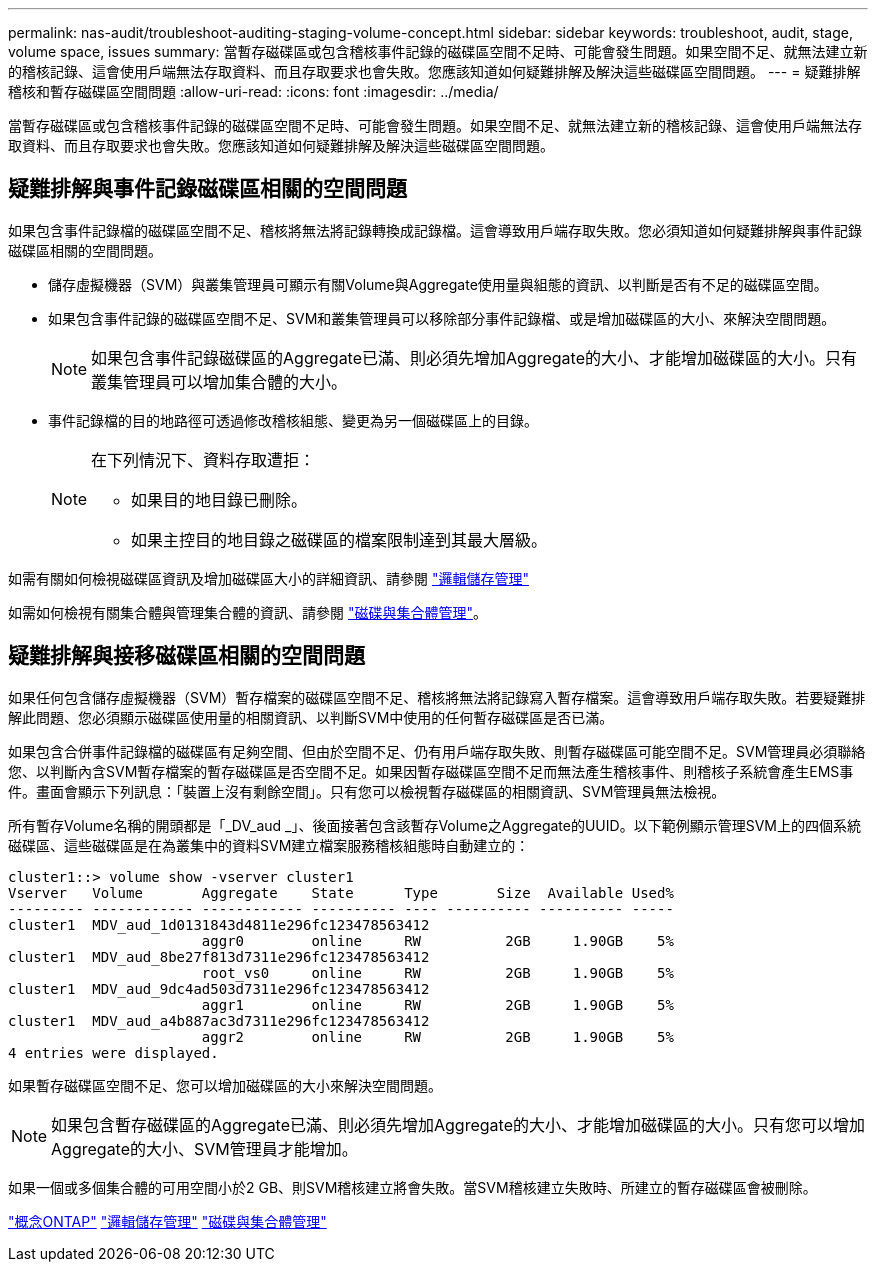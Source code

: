 ---
permalink: nas-audit/troubleshoot-auditing-staging-volume-concept.html 
sidebar: sidebar 
keywords: troubleshoot, audit, stage, volume space, issues 
summary: 當暫存磁碟區或包含稽核事件記錄的磁碟區空間不足時、可能會發生問題。如果空間不足、就無法建立新的稽核記錄、這會使用戶端無法存取資料、而且存取要求也會失敗。您應該知道如何疑難排解及解決這些磁碟區空間問題。 
---
= 疑難排解稽核和暫存磁碟區空間問題
:allow-uri-read: 
:icons: font
:imagesdir: ../media/


[role="lead"]
當暫存磁碟區或包含稽核事件記錄的磁碟區空間不足時、可能會發生問題。如果空間不足、就無法建立新的稽核記錄、這會使用戶端無法存取資料、而且存取要求也會失敗。您應該知道如何疑難排解及解決這些磁碟區空間問題。



== 疑難排解與事件記錄磁碟區相關的空間問題

如果包含事件記錄檔的磁碟區空間不足、稽核將無法將記錄轉換成記錄檔。這會導致用戶端存取失敗。您必須知道如何疑難排解與事件記錄磁碟區相關的空間問題。

* 儲存虛擬機器（SVM）與叢集管理員可顯示有關Volume與Aggregate使用量與組態的資訊、以判斷是否有不足的磁碟區空間。
* 如果包含事件記錄的磁碟區空間不足、SVM和叢集管理員可以移除部分事件記錄檔、或是增加磁碟區的大小、來解決空間問題。
+
[NOTE]
====
如果包含事件記錄磁碟區的Aggregate已滿、則必須先增加Aggregate的大小、才能增加磁碟區的大小。只有叢集管理員可以增加集合體的大小。

====
* 事件記錄檔的目的地路徑可透過修改稽核組態、變更為另一個磁碟區上的目錄。
+
[NOTE]
====
在下列情況下、資料存取遭拒：

** 如果目的地目錄已刪除。
** 如果主控目的地目錄之磁碟區的檔案限制達到其最大層級。


====


如需有關如何檢視磁碟區資訊及增加磁碟區大小的詳細資訊、請參閱 link:../volumes/index.html["邏輯儲存管理"]

如需如何檢視有關集合體與管理集合體的資訊、請參閱 link:../disks-aggregates/index.html["磁碟與集合體管理"]。



== 疑難排解與接移磁碟區相關的空間問題

如果任何包含儲存虛擬機器（SVM）暫存檔案的磁碟區空間不足、稽核將無法將記錄寫入暫存檔案。這會導致用戶端存取失敗。若要疑難排解此問題、您必須顯示磁碟區使用量的相關資訊、以判斷SVM中使用的任何暫存磁碟區是否已滿。

如果包含合併事件記錄檔的磁碟區有足夠空間、但由於空間不足、仍有用戶端存取失敗、則暫存磁碟區可能空間不足。SVM管理員必須聯絡您、以判斷內含SVM暫存檔案的暫存磁碟區是否空間不足。如果因暫存磁碟區空間不足而無法產生稽核事件、則稽核子系統會產生EMS事件。畫面會顯示下列訊息：「裝置上沒有剩餘空間」。只有您可以檢視暫存磁碟區的相關資訊、SVM管理員無法檢視。

所有暫存Volume名稱的開頭都是「_DV_aud _」、後面接著包含該暫存Volume之Aggregate的UUID。以下範例顯示管理SVM上的四個系統磁碟區、這些磁碟區是在為叢集中的資料SVM建立檔案服務稽核組態時自動建立的：

[listing]
----
cluster1::> volume show -vserver cluster1
Vserver   Volume       Aggregate    State      Type       Size  Available Used%
--------- ------------ ------------ ---------- ---- ---------- ---------- -----
cluster1  MDV_aud_1d0131843d4811e296fc123478563412
                       aggr0        online     RW          2GB     1.90GB    5%
cluster1  MDV_aud_8be27f813d7311e296fc123478563412
                       root_vs0     online     RW          2GB     1.90GB    5%
cluster1  MDV_aud_9dc4ad503d7311e296fc123478563412
                       aggr1        online     RW          2GB     1.90GB    5%
cluster1  MDV_aud_a4b887ac3d7311e296fc123478563412
                       aggr2        online     RW          2GB     1.90GB    5%
4 entries were displayed.
----
如果暫存磁碟區空間不足、您可以增加磁碟區的大小來解決空間問題。

[NOTE]
====
如果包含暫存磁碟區的Aggregate已滿、則必須先增加Aggregate的大小、才能增加磁碟區的大小。只有您可以增加Aggregate的大小、SVM管理員才能增加。

====
如果一個或多個集合體的可用空間小於2 GB、則SVM稽核建立將會失敗。當SVM稽核建立失敗時、所建立的暫存磁碟區會被刪除。

link:../concepts/index.html["概念ONTAP"]
link:../volumes/index.html["邏輯儲存管理"]
link:../disks-aggregates/index.html["磁碟與集合體管理"]
